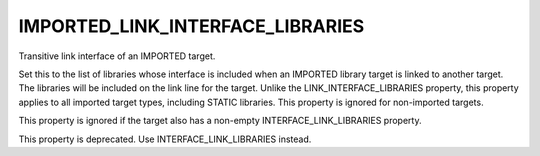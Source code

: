 IMPORTED_LINK_INTERFACE_LIBRARIES
---------------------------------

Transitive link interface of an IMPORTED target.

Set this to the list of libraries whose interface is included when an
IMPORTED library target is linked to another target.  The libraries
will be included on the link line for the target.  Unlike the
LINK_INTERFACE_LIBRARIES property, this property applies to all
imported target types, including STATIC libraries.  This property is
ignored for non-imported targets.

This property is ignored if the target also has a non-empty
INTERFACE_LINK_LIBRARIES property.

This property is deprecated.  Use INTERFACE_LINK_LIBRARIES instead.
